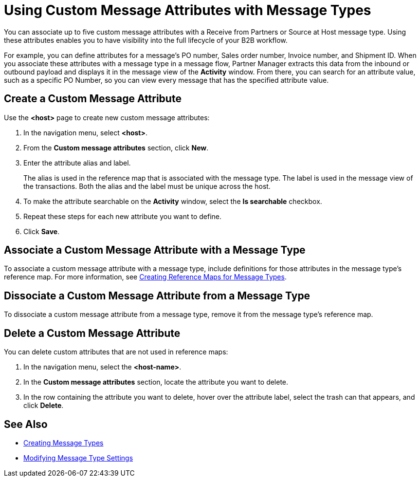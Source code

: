 = Using Custom Message Attributes with Message Types

You can associate up to five custom message attributes with a Receive from Partners or Source at Host message type. Using these attributes enables you to have visibility into the full lifecycle of your B2B workflow.

For example, you can define attributes for a message's PO number, Sales order number, Invoice number, and Shipment ID. When you associate these attributes with a message type in a message flow, Partner Manager extracts this data from the inbound or outbound payload and displays it in the message view of the *Activity* window. From there, you can search for an attribute value, such as a specific PO Number, so you can view every message that has the specified attribute value.

== Create a Custom Message Attribute

Use the *<host>* page to create new custom message attributes:

. In the navigation menu, select *<host>*.
. From the *Custom message attributes* section, click *New*.
. Enter the attribute alias and label.
+
The alias is used in the reference map that is associated with the message type. The label is used in the message view of the transactions. Both the alias and the label must be unique across the host.
+
. To make the attribute searchable on the *Activity* window, select the *Is searchable* checkbox.
+
. Repeat these steps for each new attribute you want to define.
. Click *Save*.

== Associate a Custom Message Attribute with a Message Type

To associate a custom message attribute with a message type, include definitions for those attributes in the message type's reference map. For more information, see xref:create-reference-map.adoc[Creating Reference Maps for Message Types].

== Dissociate a Custom Message Attribute from a Message Type

To dissociate a custom message attribute from a message type, remove it from the message type's reference map.

== Delete a Custom Message Attribute

You can delete custom attributes that are not used in reference maps:

. In the navigation menu, select the *<host-name>*.
. In the *Custom message attributes* section, locate the attribute you want to delete.
. In the row containing the attribute you want to delete, hover over the attribute label, select the trash can that appears, and click *Delete*.

== See Also

* xref:partner-manager-create-message-types.adoc[Creating Message Types]
* xref:partner-manager-modify-message-types.adoc[Modifying Message Type Settings]
